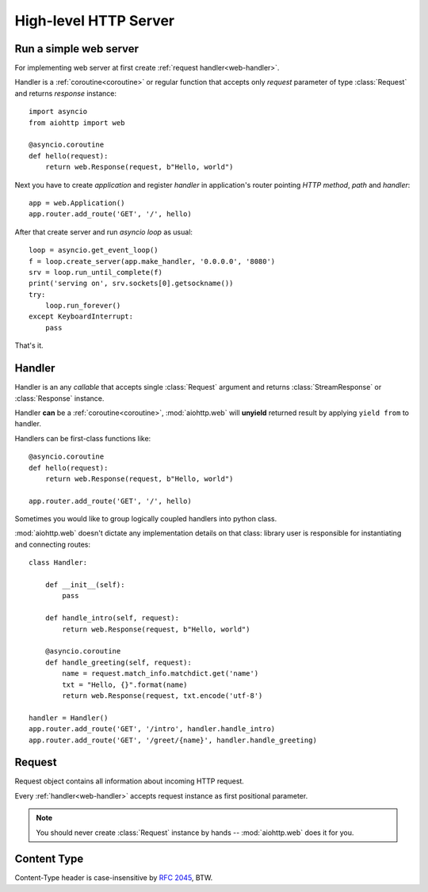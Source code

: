 .. _web:

.. highlight:: python

High-level HTTP Server
======================

.. module:: aiohttp.web

.. versionadded:: 0.10

Run a simple web server
-----------------------

For implementing web server at first create :ref:`request handler<web-handler>`.

Handler is a :ref:`coroutine<coroutine>` or regular function that
accepts only *request* parameter of type :class:`Request`
and returns *response* instance::

   import asyncio
   from aiohttp import web

   @asyncio.coroutine
   def hello(request):
       return web.Response(request, b"Hello, world")

Next you have to create *application* and register *handler* in
application's router pointing *HTTP method*, *path* and *handler*::

   app = web.Application()
   app.router.add_route('GET', '/', hello)

After that create server and run *asyncio loop* as usual::

   loop = asyncio.get_event_loop()
   f = loop.create_server(app.make_handler, '0.0.0.0', '8080')
   srv = loop.run_until_complete(f)
   print('serving on', srv.sockets[0].getsockname())
   try:
       loop.run_forever()
   except KeyboardInterrupt:
       pass

That's it.

.. _web-handler:

Handler
-------

Handler is an any *callable* that accepts single :class:`Request`
argument and returns :class:`StreamResponse` or :class:`Response`
instance.

Handler **can** be a :ref:`coroutine<coroutine>`, :mod:`aiohttp.web` will
**unyield** returned result by applying ``yield from`` to handler.

Handlers can be first-class functions like::

   @asyncio.coroutine
   def hello(request):
       return web.Response(request, b"Hello, world")

   app.router.add_route('GET', '/', hello)

Sometimes you would like to group logically coupled handlers into python class.

:mod:`aiohttp.web` doesn't dictate any implementation details on that
class: library user is responsible for instantiating and
connecting routes::

   class Handler:

       def __init__(self):
           pass

       def handle_intro(self, request):
           return web.Response(request, b"Hello, world")

       @asyncio.coroutine
       def handle_greeting(self, request):
           name = request.match_info.matchdict.get('name')
           txt = "Hello, {}".format(name)
           return web.Response(request, txt.encode('utf-8')

   handler = Handler()
   app.router.add_route('GET', '/intro', handler.handle_intro)
   app.router.add_route('GET', '/greet/{name}', handler.handle_greeting)


.. _web-request:


Request
-------

Request object contains all information about incoming HTTP request.

Every :ref:`handler<web-handler>` accepts request instance as first
positional parameter.

.. note::

   You should never create :class:`Request` instance by hands --
   :mod:`aiohttp.web` does it for you.

.. class:: Request

   .. attribute:: method

      *HTTP method*, read only property.

      The value is upper-cased :class:`str` like ``"GET"``,
      ``"POST"``, ``"PUT"`` etc.

   .. attribute:: version

      *HTTP version* of request, read only property.

      Returns :class:`aiohttp.protocol.HttpVersion` instance.

   .. attribute:: host

      *HOST* header of request, read only property.

      Returns :class:`str` or ``None`` if HTTP request has no *HOST* header.

   .. attribute:: path_qs

      The URL including PATH_INFO and the query string. e.g, ``/app/blog?id=10``

      Read only :class:`str` property.

   .. attribute:: path

      The URL including *PATH INFO* without the host or scheme. e.g.,
      ``/app/blog``

      Read only :class:`str` property.

   .. attribute:: query_string

      The query string in the URL, e.g., ``id=10``

      Read only :class:`str` property.

   .. attribute:: GET

      A multidict with all the variables in the query string.

      Read only :class:`~aiohttp.multidict.MultiDict` lazy property.

   .. attribute:: headers

      A case-insensitive multidict with all headers.

      Read only :class:`~aiohttp.multidict.CaseInsensitiveMultiDict`
      lazy property.

   .. attribute:: keep_alive

      ``True`` if keep-alive connection enabled by HTTP client and
      protocol version supports it, otherwise ``False``.

      Read only :class:`bool` property.

   .. attribute:: match_info

      Read only property with :class:`~aiohttp.abc.AbstractMatchInfo`
      instance for result of route resolving.

      .. note::

         Exact type of property depends on used router.  If
         ``app.router`` is :class:`UrlDispatcher` the property contains
         :class:`UrlMappingMatchInfo` instance.

   .. attribute:: app

      An :class:`Application` instance used to call :ref:`request handler
      <web-handler>`, read only property.

   .. attribute:: cookies

      A multidict of all request's cookies.

      Read only :class:`~aiohttp.multidict.MultiDict` lazy property.

   .. attribute:: payload

      A :class:`~aiohttp.streams.FlowControlStreamReader` instance,
      input stream for reading request's *BODY*.

      Read only property.




Content Type
------------

Content-Type header is case-insensitive by :rfc:`2045`, BTW.
